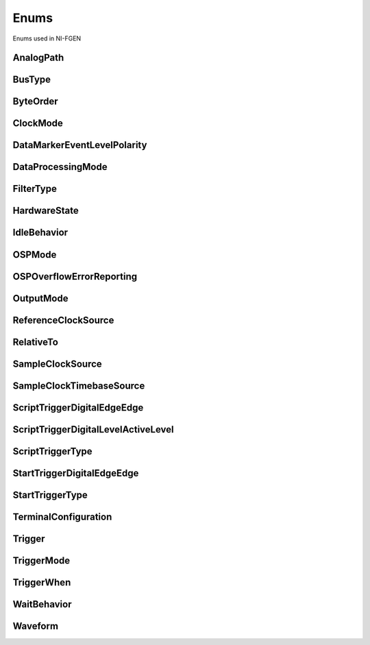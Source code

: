 Enums
=====

Enums used in NI-FGEN

.. py:currentmodule:: nifgen


AnalogPath
----------

.. py:class:: AnalogPath

    .. py:attribute:: AnalogPath.MAIN



        Specifies use of the main path.  NI-FGEN chooses the amplifier based on the user-specified gain.

        



    .. py:attribute:: AnalogPath.DIRECT



        Specifies use of the direct path.

        



    .. py:attribute:: AnalogPath.FIXED_LOW_GAIN



        Specifies use of the low-gain amplifier in the main path, no matter  what value the user specifies for gain. This setting limits the output  range.

        



    .. py:attribute:: AnalogPath.FIXED_HIGH_GAIN



        Specifies use of the high-gain amplifier in the main path.

        



BusType
-------

.. py:class:: BusType

    .. py:attribute:: BusType.INVALID



        Indicates an invalid bus type.

        



    .. py:attribute:: BusType.AT



        Indicates the signal generator is the AT bus type.

        



    .. py:attribute:: BusType.PCI



        Indicates the signal generator is the PCI bus type.

        



    .. py:attribute:: BusType.PXI



        Indicates the signal generator is the PXI bus type.

        



    .. py:attribute:: BusType.VXI



        Indicates the signal generator is the VXI bus type.

        



    .. py:attribute:: BusType.PCMCIA



        Indicates the signal generator is the PCI-CMA bus type.

        



    .. py:attribute:: BusType.PXIE



        Indicates the signal generator is the PXI Express bus type.

        



ByteOrder
---------

.. py:class:: ByteOrder

    .. py:attribute:: ByteOrder.LITTLE



    .. py:attribute:: ByteOrder.BIG



ClockMode
---------

.. py:class:: ClockMode

    .. py:attribute:: ClockMode.HIGH_RESOLUTION



        High resolution sampling—Sample rate is generated by a high–resolution clock source.

        



    .. py:attribute:: ClockMode.DIVIDE_DOWN



        Divide down sampling—Sample rates are generated by dividing the source frequency.

        



    .. py:attribute:: ClockMode.AUTOMATIC



        Automatic Selection—NI-FGEN selects between the divide–down and high–resolution clocking modes.

        



DataMarkerEventLevelPolarity
----------------------------

.. py:class:: DataMarkerEventLevelPolarity

    .. py:attribute:: DataMarkerEventLevelPolarity.HIGH



        When the operation is ready to start, the Ready for Start  event level is high.

        



    .. py:attribute:: DataMarkerEventLevelPolarity.LOW



        When the operation is ready to start, the Ready for Start  event level is low.

        



DataProcessingMode
------------------

.. py:class:: DataProcessingMode

    .. py:attribute:: DataProcessingMode.REAL



        The waveform data points are real numbers (I data).

        



    .. py:attribute:: DataProcessingMode.COMPLEX



        The waveform data points are complex numbers (I/Q data).

        



FilterType
----------

.. py:class:: FilterType

    .. py:attribute:: FilterType.FLAT



        Applies a flat filter to the data with the passband value specified  in the :py:data:`nifgen.Session.osp_fir_filter_flat_passband` property.

        



    .. py:attribute:: FilterType.RAISED_COSINE



        Applies a raised cosine filter to the data with the alpha value  specified in the :py:data:`nifgen.Session.osp_fir_filter_raised_cosine_alpha` property.

        



    .. py:attribute:: FilterType.ROOT_RAISED_COSINE



        Applies a root raised cosine filter to the data with the alpha value  specified in the :py:data:`nifgen.Session.osp_fir_filter_root_raised_cosine_alpha` property.

        



    .. py:attribute:: FilterType.GAUSSIAN



        Applies a Gaussian filter to the data with the BT value specified in the  :py:data:`nifgen.Session.osp_fir_filter_gaussian_bt` property.

        



    .. py:attribute:: FilterType.CUSTOM



        Applies a custom filter to the data. If :py:data:`~nifgen.FilterType.CUSTOM` is selected,  you must provide a set of FIR filter coefficients with the  :py:meth:`nifgen.Session.configure_custom_fir_filter_coefficients` method.

        



HardwareState
-------------

.. py:class:: HardwareState

    .. py:attribute:: HardwareState.IDLE



    .. py:attribute:: HardwareState.WAITING_FOR_START_TRIGGER



    .. py:attribute:: HardwareState.RUNNING



    .. py:attribute:: HardwareState.DONE



    .. py:attribute:: HardwareState.HARDWARE_ERROR



IdleBehavior
------------

.. py:class:: IdleBehavior

    .. py:attribute:: IdleBehavior.HOLD_LAST



        While in an Idle or Wait state, the output signal remains  at the last voltage generated prior to entering the state.

        



    .. py:attribute:: IdleBehavior.JUMP_TO



        While in an Idle or Wait state, the output signal remains  at the value configured in the Idle or Wait value property.

        



OSPMode
-------

.. py:class:: OSPMode

    .. py:attribute:: OSPMode.IF



        The OSP block generates intermediate frequency (IF) data.

        



    .. py:attribute:: OSPMode.BASEBAND



        The OSP block generates baseband data.

        



OSPOverflowErrorReporting
-------------------------

.. py:class:: OSPOverflowErrorReporting

    .. py:attribute:: OSPOverflowErrorReporting.ERROR



        NI-FGEN returns errors whenever an overflow has occurred in the OSP block.

        



    .. py:attribute:: OSPOverflowErrorReporting.DISABLED



        NI-FGEN does not return errors when an overflow occurs in the OSP block.

        



OutputMode
----------

.. py:class:: OutputMode

    .. py:attribute:: OutputMode.FUNC



        Standard Method mode—  Generates standard method waveforms  such as sine, square, triangle, and so on.

        



    .. py:attribute:: OutputMode.ARB



        Arbitrary waveform mode—Generates  waveforms from user-created/provided  waveform arrays of numeric data.

        



    .. py:attribute:: OutputMode.SEQ



        Arbitrary sequence mode —  Generates downloaded waveforms  in an order your specify.

        



    .. py:attribute:: OutputMode.FREQ_LIST



        Frequency List mode—Generates a  standard method using a list of  frequencies you define.

        



    .. py:attribute:: OutputMode.SCRIPT



        **Script mode—**\ Allows you to use scripting to link and loop multiple
        waveforms in complex combinations.

        



ReferenceClockSource
--------------------

.. py:class:: ReferenceClockSource

    .. py:attribute:: ReferenceClockSource.CLOCK_IN



        Specifies that the CLK IN input signal from the front panel connector is
        used as the Reference Clock source.

        



    .. py:attribute:: ReferenceClockSource.NONE



        Specifies that a Reference Clock is not used.

        



    .. py:attribute:: ReferenceClockSource.ONBOARD_REFERENCE_CLOCK



        Specifies that the onboard Reference Clock is used as the Reference
        Clock source.

        



    .. py:attribute:: ReferenceClockSource.PXI_CLOCK



        Specifies the PXI Clock is used as the Reference Clock source.

        



    .. py:attribute:: ReferenceClockSource.RTSI_7



        Specifies that the RTSI line 7 is used as the Reference Clock source.

        



RelativeTo
----------

.. py:class:: RelativeTo

    .. py:attribute:: RelativeTo.START



    .. py:attribute:: RelativeTo.CURRENT



SampleClockSource
-----------------

.. py:class:: SampleClockSource

    .. py:attribute:: SampleClockSource.CLOCK_IN



        Specifies that the signal at the CLK IN front panel connector is used as
        the Sample Clock source.

        



    .. py:attribute:: SampleClockSource.DDC_CLOCK_IN



        Specifies that the Sample Clock from DDC connector is used as the Sample
        Clock source.

        



    .. py:attribute:: SampleClockSource.ONBOARD_CLOCK



        Specifies that the onboard clock is used as the Sample Clock source.

        



    .. py:attribute:: SampleClockSource.PXI_STAR_LINE



        Specifies that the PXI\_STAR trigger line is used as the Sample Clock
        source.

        



    .. py:attribute:: SampleClockSource.PXI_TRIGGER_LINE_0RTSI_0



        Specifies that the PXI or RTSI line 0 is used as the Sample Clock
        source.

        



    .. py:attribute:: SampleClockSource.PXI_TRIGGER_LINE_1RTSI_1



        Specifies that the PXI or RTSI line 1 is used as the Sample Clock
        source.

        



    .. py:attribute:: SampleClockSource.PXI_TRIGGER_LINE_2RTSI_2



        Specifies that the PXI or RTSI line 2 is used as the Sample Clock
        source.

        



    .. py:attribute:: SampleClockSource.PXI_TRIGGER_LINE_3RTSI_3



        Specifies that the PXI or RTSI line 3 is used as the Sample Clock
        source.

        



    .. py:attribute:: SampleClockSource.PXI_TRIGGER_LINE_4RTSI_4



        Specifies that the PXI or RTSI line 4 is used as the Sample Clock
        source.

        



    .. py:attribute:: SampleClockSource.PXI_TRIGGER_LINE_5RTSI_5



        Specifies that the PXI or RTSI line 5 is used as the Sample Clock
        source.

        



    .. py:attribute:: SampleClockSource.PXI_TRIGGER_LINE_6RTSI_6



        Specifies that the PXI or RTSI line 6 is used as the Sample Clock
        source.

        



    .. py:attribute:: SampleClockSource.PXI_TRIGGER_LINE_7RTSI_7



        Specifies that the PXI or RTSI line 7 is used as the Sample Clock
        source.

        



SampleClockTimebaseSource
-------------------------

.. py:class:: SampleClockTimebaseSource

    .. py:attribute:: SampleClockTimebaseSource.CLOCK_IN



        Specifies that the external signal on the CLK IN front panel connector
        is used as the source.

        



    .. py:attribute:: SampleClockTimebaseSource.ONBOARD_CLOCK



        Specifies that the onboard Sample Clock timebase is used as the source.

        



ScriptTriggerDigitalEdgeEdge
----------------------------

.. py:class:: ScriptTriggerDigitalEdgeEdge

    .. py:attribute:: ScriptTriggerDigitalEdgeEdge.RISING



        Rising Edge

        



    .. py:attribute:: ScriptTriggerDigitalEdgeEdge.FALLING



        Falling Edge

        



ScriptTriggerDigitalLevelActiveLevel
------------------------------------

.. py:class:: ScriptTriggerDigitalLevelActiveLevel

    .. py:attribute:: ScriptTriggerDigitalLevelActiveLevel.HIGH



        High Level

        



    .. py:attribute:: ScriptTriggerDigitalLevelActiveLevel.LOW



        Low Level

        



ScriptTriggerType
-----------------

.. py:class:: ScriptTriggerType

    .. py:attribute:: ScriptTriggerType.TRIG_NONE



        No trigger is configured. Signal generation starts immediately.

        



    .. py:attribute:: ScriptTriggerType.DIGITAL_EDGE



        Trigger is asserted when a digital edge is detected.

        



    .. py:attribute:: ScriptTriggerType.DIGITAL_LEVEL



        Trigger is asserted when a digital level is detected.

        



    .. py:attribute:: ScriptTriggerType.SOFTWARE_EDGE



        Trigger is asserted when a software edge is detected.

        



StartTriggerDigitalEdgeEdge
---------------------------

.. py:class:: StartTriggerDigitalEdgeEdge

    .. py:attribute:: StartTriggerDigitalEdgeEdge.RISING



        Rising Edge

        



    .. py:attribute:: StartTriggerDigitalEdgeEdge.FALLING



        Falling Edge

        



StartTriggerType
----------------

.. py:class:: StartTriggerType

    .. py:attribute:: StartTriggerType.TRIG_NONE



        None

        



    .. py:attribute:: StartTriggerType.DIGITAL_EDGE



        Digital Edge

        



    .. py:attribute:: StartTriggerType.SOFTWARE_EDGE



        Software Edge

        



    .. py:attribute:: StartTriggerType.P2P_ENDPOINT_FULLNESS



        P2P Endpoint Fullness

        



TerminalConfiguration
---------------------

.. py:class:: TerminalConfiguration

    .. py:attribute:: TerminalConfiguration.SINGLE_ENDED



        Single-ended operation

        



    .. py:attribute:: TerminalConfiguration.DIFFERENTIAL



        Differential operation

        



Trigger
-------

.. py:class:: Trigger

    .. py:attribute:: Trigger.START



    .. py:attribute:: Trigger.SCRIPT



TriggerMode
-----------

.. py:class:: TriggerMode

    .. py:attribute:: TriggerMode.SINGLE



        Single Trigger Mode - The waveform you describe in the sequence list is  generated only once by going through the entire staging list. Only one  trigger is required to start the waveform generation. You can use Single  trigger mode with the output mode in any mode. After a trigger is  received, the waveform generation starts from the first stage and  continues through to the last stage. Then, the last stage generates  repeatedly until you stop the waveform generation.

        



    .. py:attribute:: TriggerMode.CONTINUOUS



        Continuous Trigger Mode - The waveform you describe in the staging list generates infinitely by repeatedly cycling through the staging list.  After a trigger is received, the waveform generation starts from the  first stage and continues through to the last stage. After the last stage  completes, the waveform generation loops back to the start of the  first stage and continues until it is stopped. Only one trigger is  required to start the waveform generation.

        



    .. py:attribute:: TriggerMode.STEPPED



        Stepped Trigger Mode - After a start trigger is received, the waveform  described by the first stage generates. Then, the device waits for the  next trigger signal. On the next trigger, the waveform described by the  second stage generates, and so on. After the staging list completes,  the waveform generation returns to the first stage and continues in a  cyclic fashion. After any stage has generated completely, the first  eight samples of the next stage are repeated continuously until the next  trigger is received.
        trigger mode.

        

        .. note:: In Frequency List mode, Stepped trigger mode is the same as Burst



    .. py:attribute:: TriggerMode.BURST



        Burst Trigger Mode - After a start trigger is received, the waveform  described by the first stage generates until another trigger is  received. At the next trigger, the buffer of the previous stage completes, and then the waveform described by the second stage generates. After the staging list completes, the waveform generation  returns to the first stage and continues in a cyclic fashion. In  Frequency List mode, the duration instruction is ignored, and the trigger  switches the frequency to the next frequency in the list.
        trigger mode.

        

        .. note:: In Frequency List mode, Stepped trigger mode is the same as Burst



TriggerWhen
-----------

.. py:class:: TriggerWhen

    .. py:attribute:: TriggerWhen.HIGH



    .. py:attribute:: TriggerWhen.LOW



WaitBehavior
------------

.. py:class:: WaitBehavior

    .. py:attribute:: WaitBehavior.HOLD_LAST



        While in an Idle or Wait state, the output signal remains  at the last voltage generated prior to entering the state.

        



    .. py:attribute:: WaitBehavior.JUMP_TO



        While in an Idle or Wait state, the output signal remains  at the value configured in the Idle or Wait value property.

        



Waveform
--------

.. py:class:: Waveform

    .. py:attribute:: Waveform.SINE



        Sinusoid waveform

        



    .. py:attribute:: Waveform.SQUARE



        Square waveform

        



    .. py:attribute:: Waveform.TRIANGLE



        Triange waveform

        



    .. py:attribute:: Waveform.RAMP_UP



        Positive ramp waveform

        



    .. py:attribute:: Waveform.RAMP_DOWN



        Negative ramp waveform

        



    .. py:attribute:: Waveform.DC



        Constant voltage

        



    .. py:attribute:: Waveform.NOISE



        White noise

        



    .. py:attribute:: Waveform.USER



        User-defined waveform as defined by the :py:meth:`nifgen.Session.define_user_standard_waveform` method.

        





